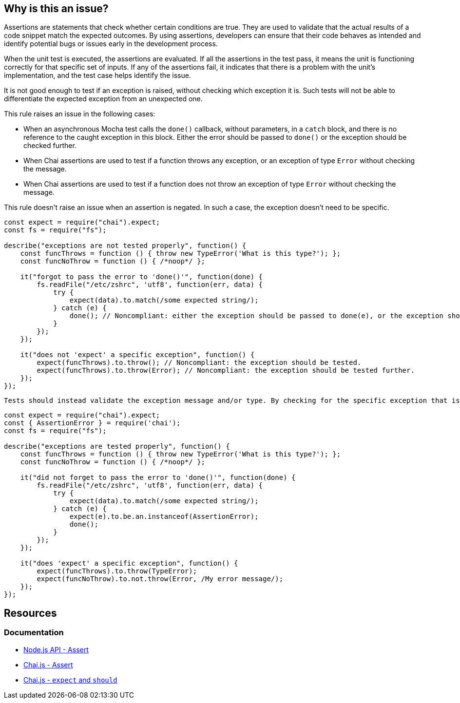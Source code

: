 == Why is this an issue?

Assertions are statements that check whether certain conditions are true. They are used to validate that the actual results of a code snippet match the expected outcomes. By using assertions, developers can ensure that their code behaves as intended and identify potential bugs or issues early in the development process.

When the unit test is executed, the assertions are evaluated. If all the assertions in the test pass, it means the unit is functioning correctly for that specific set of inputs. If any of the assertions fail, it indicates that there is a problem with the unit's implementation, and the test case helps identify the issue.

It is not good enough to test if an exception is raised, without checking which exception it is. Such tests will not be able to differentiate the expected exception from an unexpected one.

This rule raises an issue in the following cases:

* When an asynchronous Mocha test calls the ``++done()++`` callback, without parameters, in a ``++catch++`` block, and there is no reference to the caught exception in this block. Either the error should be passed to ``++done()++`` or the exception should be checked further.
* When Chai assertions are used to test if a function throws any exception, or an exception of type ``++Error++`` without checking the message.
* When Chai assertions are used to test if a function does not throw an exception of type ``++Error++`` without checking the message.

This rule doesn't raise an issue when an assertion is negated. In such a case, the exception doesn't need to be specific.

[source,javascript,diff-id=1,diff-type=noncompliant]
----
const expect = require("chai").expect;
const fs = require("fs");

describe("exceptions are not tested properly", function() {
    const funcThrows = function () { throw new TypeError('What is this type?'); };
    const funcNoThrow = function () { /*noop*/ };

    it("forgot to pass the error to 'done()'", function(done) {
        fs.readFile("/etc/zshrc", 'utf8', function(err, data) {
            try {
                expect(data).to.match(/some expected string/);
            } catch (e) {
                done(); // Noncompliant: either the exception should be passed to done(e), or the exception should be tested further.
            }
        });
    });

    it("does not 'expect' a specific exception", function() {
        expect(funcThrows).to.throw(); // Noncompliant: the exception should be tested.
        expect(funcThrows).to.throw(Error); // Noncompliant: the exception should be tested further.
    });
});
----

 Tests should instead validate the exception message and/or type. By checking for the specific exception that is expected to be thrown, the test case can verify that the code is behaving correctly and handling exceptions as expected. This helps to improve the overall quality and reliability of the application.

[source,javascript,diff-id=1,diff-type=compliant]
----
const expect = require("chai").expect;
const { AssertionError } = require('chai');
const fs = require("fs");

describe("exceptions are tested properly", function() {
    const funcThrows = function () { throw new TypeError('What is this type?'); };
    const funcNoThrow = function () { /*noop*/ };

    it("did not forget to pass the error to 'done()'", function(done) {
        fs.readFile("/etc/zshrc", 'utf8', function(err, data) {
            try {
                expect(data).to.match(/some expected string/);
            } catch (e) {
                expect(e).to.be.an.instanceof(AssertionError);
                done();
            }
        });
    });

    it("does 'expect' a specific exception", function() {
        expect(funcThrows).to.throw(TypeError);
        expect(funcNoThrow).to.not.throw(Error, /My error message/);
    });
});
----


== Resources
=== Documentation

* https://nodejs.org/api/assert.html[Node.js API - Assert]
* https://www.chaijs.com/api/assert[Chai.js - Assert]
* https://www.chaijs.com/api/bdd[Chai.js - `expect` and `should`]


ifdef::env-github,rspecator-view[]

'''
== Implementation Specification
(visible only on this page)

=== Message

* When an assertion function is used:
message: 'Test precisely which exception is [not] thrown.'

* When ``++try...catch...done++`` is used:
message: 'Test if the right exception is caught, or pass it to "done()" below.'


=== Highlighting

* When an assertion function is used:
** location: the assertion function
* When ``++try...catch...done++`` is used:
** Primary location: the ``++catch (e)++`` statement
** Secondary location: the call to ``++done()++``
     message: 'done()" is called without checking the exception.'


endif::env-github,rspecator-view[]
